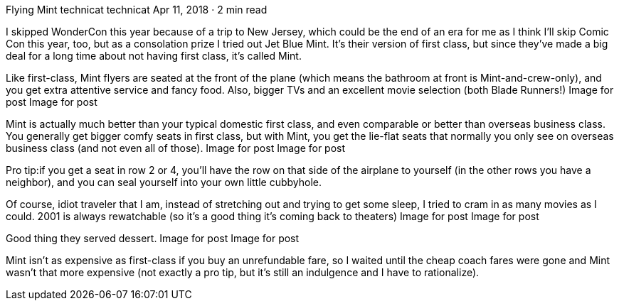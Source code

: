 Flying Mint
technicat
technicat
Apr 11, 2018 · 2 min read

I skipped WonderCon this year because of a trip to New Jersey, which could be the end of an era for me as I think I’ll skip Comic Con this year, too, but as a consolation prize I tried out Jet Blue Mint. It’s their version of first class, but since they’ve made a big deal for a long time about not having first class, it’s called Mint.

Like first-class, Mint flyers are seated at the front of the plane (which means the bathroom at front is Mint-and-crew-only), and you get extra attentive service and fancy food. Also, bigger TVs and an excellent movie selection (both Blade Runners!)
Image for post
Image for post

Mint is actually much better than your typical domestic first class, and even comparable or better than overseas business class. You generally get bigger comfy seats in first class, but with Mint, you get the lie-flat seats that normally you only see on overseas business class (and not even all of those).
Image for post
Image for post

Pro tip:if you get a seat in row 2 or 4, you’ll have the row on that side of the airplane to yourself (in the other rows you have a neighbor), and you can seal yourself into your own little cubbyhole.

Of course, idiot traveler that I am, instead of stretching out and trying to get some sleep, I tried to cram in as many movies as I could. 2001 is always rewatchable (so it’s a good thing it’s coming back to theaters)
Image for post
Image for post

Good thing they served dessert.
Image for post
Image for post

Mint isn’t as expensive as first-class if you buy an unrefundable fare, so I waited until the cheap coach fares were gone and Mint wasn’t that more expensive (not exactly a pro tip, but it’s still an indulgence and I have to rationalize).
